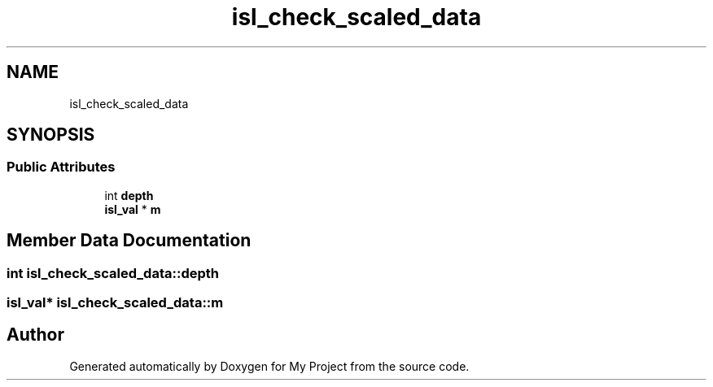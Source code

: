 .TH "isl_check_scaled_data" 3 "Sun Jul 12 2020" "My Project" \" -*- nroff -*-
.ad l
.nh
.SH NAME
isl_check_scaled_data
.SH SYNOPSIS
.br
.PP
.SS "Public Attributes"

.in +1c
.ti -1c
.RI "int \fBdepth\fP"
.br
.ti -1c
.RI "\fBisl_val\fP * \fBm\fP"
.br
.in -1c
.SH "Member Data Documentation"
.PP 
.SS "int isl_check_scaled_data::depth"

.SS "\fBisl_val\fP* isl_check_scaled_data::m"


.SH "Author"
.PP 
Generated automatically by Doxygen for My Project from the source code\&.
